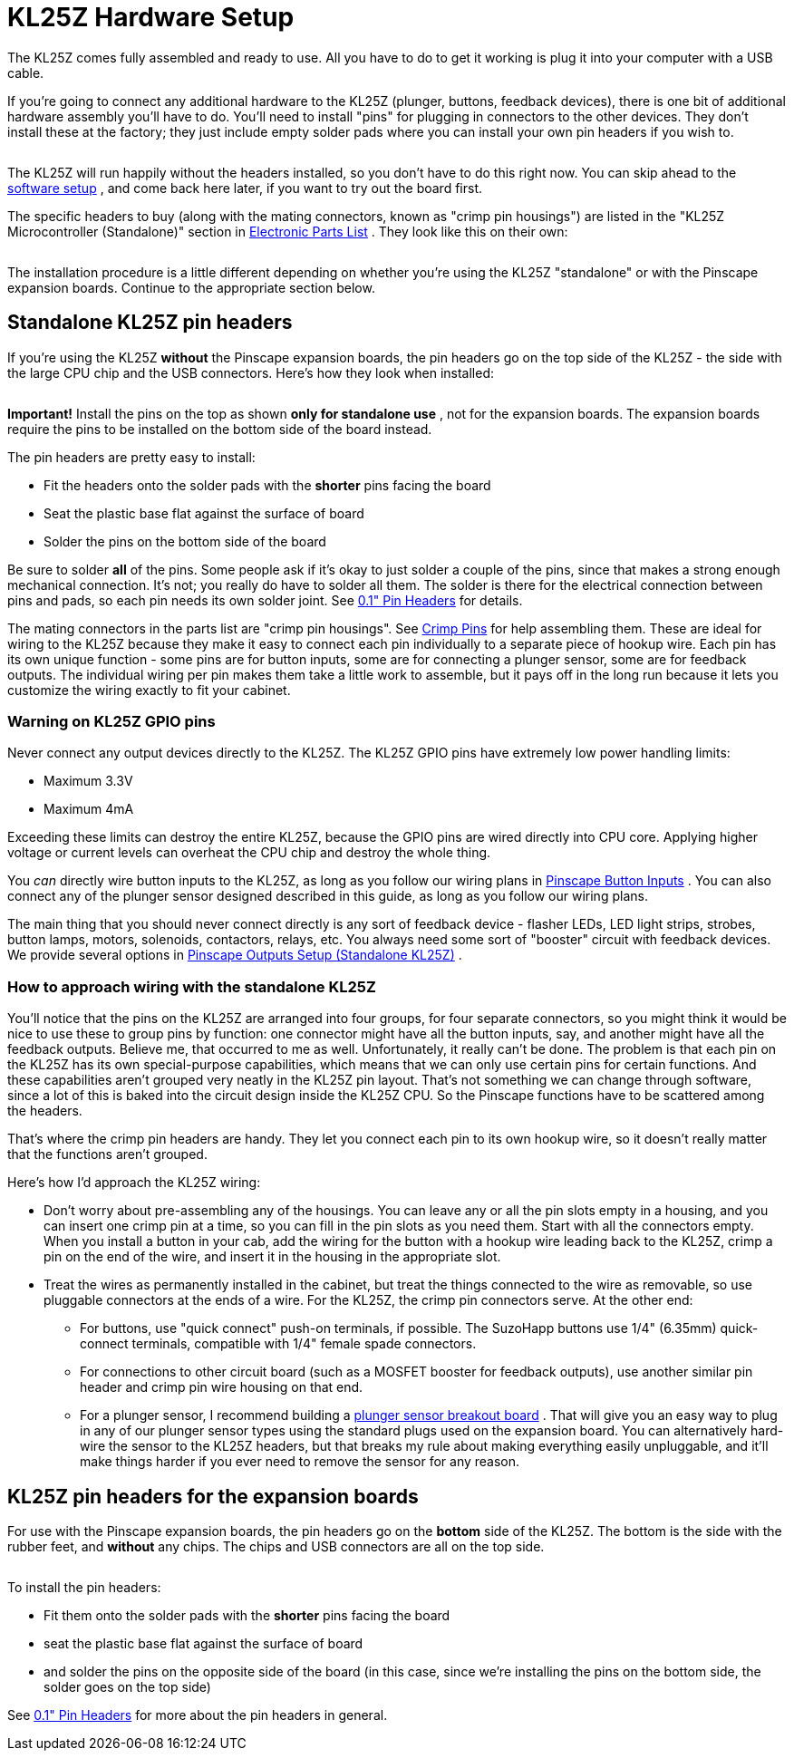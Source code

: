 [#kl25zHardwareSetup]
= KL25Z Hardware Setup

The KL25Z comes fully assembled and ready to use.
All you have to do to get it working is plug it into your computer with a USB cable.

If you're going to connect any additional hardware to the KL25Z (plunger, buttons, feedback devices), there is one bit of additional hardware assembly you'll have to do.
You'll need to install "pins" for plugging in connectors to the other devices.
They don't install these at the factory; they just include empty solder pads where you can install your own pin headers if you wish to.

image::images/kl25z-header-pads.png[""]

The KL25Z will run happily without the headers installed, so you don't have to do this right now.
You can skip ahead to the xref:kl25zSoftwareSetup.adoc#kl25zSoftwareSetup[software setup] , and come back here later, if you want to try out the board first.

The specific headers to buy (along with the mating connectors, known as "crimp pin housings") are listed in the "KL25Z Microcontroller (Standalone)" section in xref:partslist.adoc#standaloneBom[Electronic Parts List] .
They look like this on their own:

image::images/pinhead-dual-row.png[""]

The installation procedure is a little different depending on whether you're using the KL25Z "standalone" or with the Pinscape expansion boards.
Continue to the appropriate section below.

== Standalone KL25Z pin headers

If you're using the KL25Z *without* the Pinscape expansion boards, the pin headers go on the top side of the KL25Z - the side with the large CPU chip and the USB connectors.
Here's how they look when installed:

image::images/kl25z-with-pin-headers.png[""]

image::images/kl25z-with-pin-headers-2.png[""]

*Important!* Install the pins on the top as shown *only for standalone use* , not for the expansion boards.
The expansion boards require the pins to be installed on the bottom side of the board instead.

The pin headers are pretty easy to install:

* Fit the headers onto the solder pads with the *shorter* pins facing the board
* Seat the plastic base flat against the surface of board
* Solder the pins on the bottom side of the board

Be sure to solder *all* of the pins.
Some people ask if it's okay to just solder a couple of the pins, since that makes a strong enough mechanical connection.
It's not; you really do have to solder all them.
The solder is there for the electrical connection between pins and pads, so each pin needs its own solder joint.
See xref:pinHeaders.adoc#pinHeaders[0.1" Pin Headers] for details.

The mating connectors in the parts list are "crimp pin housings".
See xref:crimpPins.adoc#crimpPins[Crimp Pins] for help assembling them.
These are ideal for wiring to the KL25Z because they make it easy to connect each pin individually to a separate piece of hookup wire.
Each pin has its own unique function - some pins are for button inputs, some are for connecting a plunger sensor, some are for feedback outputs.
The individual wiring per pin makes them take a little work to assemble, but it pays off in the long run because it lets you customize the wiring exactly to fit your cabinet.

=== Warning on KL25Z GPIO pins

Never connect any output devices directly to the KL25Z.
The KL25Z GPIO pins have extremely low power handling limits:

* Maximum 3.3V
* Maximum 4mA

Exceeding these limits can destroy the entire KL25Z, because the GPIO pins are wired directly into CPU core.
Applying higher voltage or current levels can overheat the CPU chip and destroy the whole thing.

You _can_ directly wire button inputs to the KL25Z, as long as you follow our wiring plans in xref:buttons.adoc#pinscapeButtonInputs[Pinscape Button Inputs] .
You can also connect any of the plunger sensor designed described in this guide, as long as you follow our wiring plans.

The main thing that you should never connect directly is any sort of feedback device - flasher LEDs, LED light strips, strobes, button lamps, motors, solenoids, contactors, relays, etc.
You always need some sort of "booster" circuit with feedback devices.
We provide several options in xref:psOutputsStandalone.adoc#psOutputsStandalone[Pinscape Outputs Setup (Standalone KL25Z)] .

=== How to approach wiring with the standalone KL25Z

You'll notice that the pins on the KL25Z are arranged into four groups, for four separate connectors, so you might think it would be nice to use these to group pins by function: one connector might have all the button inputs, say, and another might have all the feedback outputs.
Believe me, that occurred to me as well.
Unfortunately, it really can't be done.
The problem is that each pin on the KL25Z has its own special-purpose capabilities, which means that we can only use certain pins for certain functions.
And these capabilities aren't grouped very neatly in the KL25Z pin layout.
That's not something we can change through software, since a lot of this is baked into the circuit design inside the KL25Z CPU.
So the Pinscape functions have to be scattered among the headers.

That's where the crimp pin headers are handy.
They let you connect each pin to its own hookup wire, so it doesn't really matter that the functions aren't grouped.

Here's how I'd approach the KL25Z wiring:

* Don't worry about pre-assembling any of the housings.
You can leave any or all the pin slots empty in a housing, and you can insert one crimp pin at a time, so you can fill in the pin slots as you need them.
Start with all the connectors empty.
When you install a button in your cab, add the wiring for the button with a hookup wire leading back to the KL25Z, crimp a pin on the end of the wire, and insert it in the housing in the appropriate slot.
* Treat the wires as permanently installed in the cabinet, but treat the things connected to the wire as removable, so use pluggable connectors at the ends of a wire.
For the KL25Z, the crimp pin connectors serve.
At the other end:
** For buttons, use "quick connect" push-on terminals, if possible.
The SuzoHapp buttons use 1/4" (6.35mm) quick-connect terminals, compatible with 1/4" female spade connectors.
** For connections to other circuit board (such as a MOSFET booster for feedback outputs), use another similar pin header and crimp pin wire housing on that end.
** For a plunger sensor, I recommend building a xref:plungerBreakout.adoc#plungerSensorBreakoutBoard[plunger sensor breakout board] .
That will give you an easy way to plug in any of our plunger sensor types using the standard plugs used on the expansion board.
You can alternatively hard-wire the sensor to the KL25Z headers, but that breaks my rule about making everything easily unpluggable, and it'll make things harder if you ever need to remove the sensor for any reason.

== KL25Z pin headers for the expansion boards

For use with the Pinscape expansion boards, the pin headers go on the *bottom* side of the KL25Z.
The bottom is the side with the rubber feet, and *without* any chips.
The chips and USB connectors are all on the top side.

image::images/kl25z-with-pins-on-bottom-1.png[""]

image::images/kl25z-with-pins-on-bottom-2.png[""]

To install the pin headers:

* Fit them onto the solder pads with the *shorter* pins facing the board
* seat the plastic base flat against the surface of board
* and solder the pins on the opposite side of the board (in this case, since we're installing the pins on the bottom side, the solder goes on the top side)

See xref:pinHeaders.adoc#pinHeaders[0.1" Pin Headers] for more about the pin headers in general.

